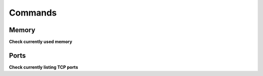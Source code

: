 Commands
========

Memory
------
**Check currently used memory**

.. prompt:: bash

    cat /proc/meminfo

Ports
-----
**Check currently listing TCP ports**

.. prompt:: bash

    sudo lsof -nP -iTCP -sTCP:LISTEN

